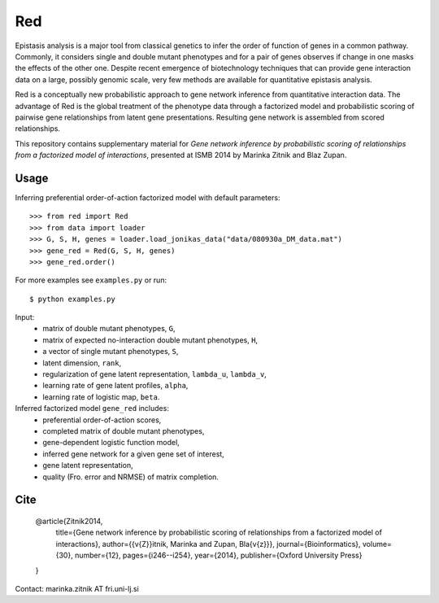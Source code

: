 Red
===========

Epistasis analysis is a major tool from classical genetics to infer the order of function of genes in a common pathway. Commonly, it considers single and double mutant phenotypes and for a pair of genes observes if change in one masks the effects of the other one. Despite recent emergence of biotechnology techniques that can provide gene interaction data on a large, possibly genomic scale, very few methods are available for quantitative epistasis analysis.

Red is a conceptually new probabilistic approach to gene network inference from quantitative interaction data. The advantage of Red is the global treatment of the phenotype data through a factorized model and probabilistic scoring of pairwise gene relationships from latent gene presentations. Resulting gene network is assembled from scored relationships.

This repository contains supplementary material for *Gene network inference by probabilistic scoring of relationships from a factorized model of interactions*,
presented at ISMB 2014 by Marinka Zitnik and Blaz Zupan.

Usage 
-----
	
Inferring preferential order-of-action factorized model with default parameters::

	>>> from red import Red
	>>> from data import loader
	>>> G, S, H, genes = loader.load_jonikas_data("data/080930a_DM_data.mat")
	>>> gene_red = Red(G, S, H, genes)
	>>> gene_red.order()

For more examples see ``examples.py`` or run::

    $ python examples.py
    
Input:
    * matrix of double mutant phenotypes, ``G``,
    * matrix of expected no-interaction double mutant phenotypes, ``H``,
    * a vector of single mutant phenotypes, ``S``,
    * latent dimension, ``rank``,
    * regularization of gene latent representation, ``lambda_u``, ``lambda_v``,
    * learning rate of gene latent profiles, ``alpha``,
    * learning rate of logistic map, ``beta``.

Inferred factorized model ``gene_red`` includes:
	* preferential order-of-action scores,
	* completed matrix of double mutant phenotypes,
	* gene-dependent logistic function model,
	* inferred gene network for a given gene set of interest,
	* gene latent representation,
	* quality (Fro. error and NRMSE) of matrix completion.

Cite
----

    @article{Zitnik2014,
      title={Gene network inference by probabilistic scoring of relationships from a factorized model of interactions},
      author={{\v{Z}}itnik, Marinka and Zupan, Bla{\v{z}}},
      journal={Bioinformatics},
      volume={30},
      number={12},
      pages={i246--i254},
      year={2014},
      publisher={Oxford University Press}
    }

Contact: marinka.zitnik AT fri.uni-lj.si